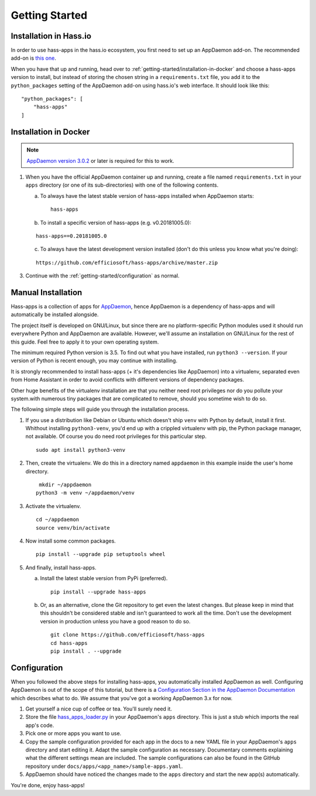 Getting Started
===============

.. _getting-started/installation-in-hassio:

Installation in Hass.io
-----------------------

In order to use hass-apps in the hass.io ecosystem, you first need
to set up an AppDaemon add-on. The recommended add-on is `this one
<https://github.com/hassio-addons/addon-appdaemon3>`_.

When you have that up and running, head over to
:ref:`getting-started/installation-in-docker` and choose a hass-apps
version to install, but instead of storing the chosen string in a
``requirements.txt`` file, you add it to the ``python_packages`` setting
of the AppDaemon add-on using hass.io's web interface. It should look
like this:

::

    "python_packages": [
        "hass-apps"
    ]


.. _getting-started/installation-in-docker:

Installation in Docker
----------------------

.. note::

   `AppDaemon version 3.0.2
   <https://appdaemon.readthedocs.io/en/3.0.2/HISTORY.html>`_ or later
   is required for this to work.

1. When you have the official AppDaemon container up and running, create
   a file named ``requirements.txt`` in your ``apps`` directory (or one
   of its sub-directories) with one of the following contents.

   a) To always have the latest stable version of hass-apps installed
      when AppDaemon starts:

      ::

          hass-apps

   b) To install a specific version of hass-apps (e.g. v0.20181005.0):

   ::

       hass-apps==0.20181005.0

   c) To always have the latest development version installed (don't do
      this unless you know what you're doing):

   ::

       https://github.com/efficiosoft/hass-apps/archive/master.zip

3. Continue with the :ref:`getting-started/configuration` as normal.


.. _getting-started/manual-installation:

Manual Installation
-------------------

Hass-apps is a collection of apps for `AppDaemon
<https://appdaemon.readthedocs.io/en/stable/>`_, hence AppDaemon is a
dependency of hass-apps and will automatically be installed alongside.

The project itself is developed on GNU/Linux, but since there are no
platform-specific Python modules used it should run everywhere Python
and AppDaemon are available. However, we'll assume an installation on
GNU/Linux for the rest of this guide. Feel free to apply it to your own
operating system.

The minimum required Python version is 3.5. To find out what you have
installed, run ``python3 --version``. If your version of Python is recent
enough, you may continue with installing.

It is strongly recommended to install hass-apps (+ it's dependencies
like AppDaemon) into a virtualenv, separated even from Home Assistant in
order to avoid conflicts with different versions of dependency packages.

Other huge benefits of the virtualenv installation are that you neither
need root privileges nor do you pollute your system.with numerous tiny
packages that are complicated to remove, should you sometime wish to
do so.

The following simple steps will guide you through the installation
process.

1. If you use a distribution like Debian or Ubuntu which doesn't ship
   ``venv`` with Python by default, install it first. Whithout installing
   ``python3-venv``, you'd end up with a crippled virtualenv with pip,
   the Python package manager, not available. Of course you do need root
   privileges for this particular step.

   ::

       sudo apt install python3-venv

2. Then, create the virtualenv. We do this in a directory named
   ``appdaemon`` in this example inside the user's home directory.

   ::

        mkdir ~/appdaemon
       python3 -m venv ~/appdaemon/venv

3. Activate the virtualenv.

   ::

       cd ~/appdaemon
       source venv/bin/activate

4. Now install some common packages.

   ::

       pip install --upgrade pip setuptools wheel

5. And finally, install hass-apps.

   a) Install the latest stable version from PyPi (preferred).

      ::

          pip install --upgrade hass-apps

   b) Or, as an alternative, clone the Git repository to get even the
      latest changes. But please keep in mind that this shouldn't be
      considered stable and isn't guaranteed to work all the time. Don't
      use the development version in production unless you have a good
      reason to do so.

      ::

          git clone https://github.com/efficiosoft/hass-apps
          cd hass-apps
          pip install . --upgrade


.. _getting-started/configuration:

Configuration
-------------

When you followed the above steps for installing hass-apps,
you automatically installed AppDaemon as well. Configuring
AppDaemon is out of the scope of this tutorial, but there
is a `Configuration Section in the AppDaemon Documentation
<https://appdaemon.readthedocs.io/en/stable/CONFIGURE.html>`_
which describes what to do. We assume that you've got a working AppDaemon
3.x for now.

1. Get yourself a nice cup of coffee or tea. You'll surely need it.
2. Store the file `hass_apps_loader.py
   <https://raw.githubusercontent.com/efficiosoft/hass-apps/master/hass_apps_loader.py>`_
   in your AppDaemon's ``apps`` directory. This is just a stub which
   imports the real app's code.
3. Pick one or more apps you want to use.
4. Copy the sample configuration provided for each app in the docs to a
   new YAML file in your AppDaemon's ``apps`` directory and start editing
   it. Adapt the sample configuration as necessary. Documentary comments
   explaining what the different settings mean are included.
   The sample configurations can also be found in the GitHub repository
   under ``docs/apps/<app_name>/sample-apps.yaml``.
5. AppDaemon should have noticed the changes made to the ``apps`` directory and
   start the new app(s) automatically.

You're done, enjoy hass-apps!
